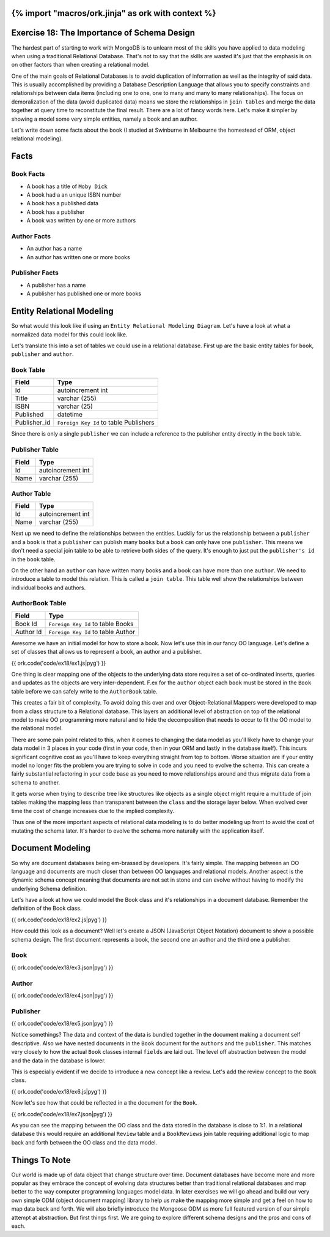 {% import "macros/ork.jinja" as ork with context %}
============================================
Exercise 18: The Importance of Schema Design
============================================

The hardest part of starting to work with MongoDB is to unlearn most of the skills you have applied to data modeling when using a traditional Relational Database. That's not to say that the skills are wasted it's just that the emphasis is on on other factors than when creating a relational model.

One of the main goals of Relational Databases is to avoid duplication of information as well as the integrity of said data. This is usually accomplished by providing a Database Description Language that allows you to specify constraints and relationships between data items (including one to one, one to many and many to many relationships). The focus on demoralization of the data (avoid duplicated data) means we store the relationships in ``join tables`` and merge the data together at query time to reconstitute the final result. There are a lot of fancy words here. Let's make it simpler by showing a model some very simple entities, namely a book and an author.

Let's write down some facts about the book (I studied at Swinburne in Melbourne the homestead of ORM, object relational modeling).

Facts
=====

Book Facts
----------

- A book has a title of ``Moby Dick``
- A book had a an unique ISBN number
- A book has a published data
- A book has a publisher
- A book was written by one or more authors

Author Facts
------------

- An author has a name
- An author has written one or more books

Publisher Facts
---------------

- A publisher has a name
- A publisher has published one or more books

Entity Relational Modeling
==========================

So what would this look like if using an ``Entity Relational Modeling Diagram``. Let's have a look at what a normalized data model for this could look like.


.. image:: code/ex18/ex8.jpg

Let's translate this into a set of tables we could use in a relational database. First up are the basic entity tables for ``book``, ``publisher`` and ``author``.

Book Table
----------

======================= ==================================
Field                   Type
======================= ==================================
Id                      autoincrement int
Title                   varchar (255)
ISBN                    varchar (25)
Published               datetime
Publisher_id            ``Foreign Key Id`` to table Publishers
======================= ==================================

Since there is only a single ``publisher`` we can include a reference to the publisher entity directly in the ``book`` table.

Publisher Table
---------------

======================= ==================================
Field                   Type
======================= ==================================
Id                      autoincrement int
Name                    varchar (255)
======================= ==================================

Author Table
------------

======================= ==================================
Field                   Type
======================= ==================================
Id                      autoincrement int
Name                    varchar (255)
======================= ==================================

Next up we need to define the relationships between the entities. Luckily for us the relationship between a ``publisher`` and a ``book`` is that a ``publisher`` can publish many ``books`` but a ``book`` can only have one ``publisher``. This means we don't need a special join table to be able to retrieve both sides of the query. It's enough to just put the ``publisher's id`` in the ``book`` table.

On the other hand an ``author`` can have written many books and a book can have more than one ``author``. We need to introduce a table to model this relation. This is called a ``join table``. This table well show the relationships between individual books and authors.

AuthorBook Table
----------------

======================= ==================================
Field                   Type
======================= ==================================
Book Id                 ``Foreign Key Id`` to table Books
Author Id               ``Foreign Key Id`` to table Author
======================= ==================================

Awesome we have an initial model for how to store a book. Now let's use this in our fancy OO language. Let's define a set of classes that allows us to represent a book, an author and a publisher.

{{ ork.code('code/ex18/ex1.js|pyg') }}

One thing is clear mapping one of the objects to the underlying data store requires a set of co-ordinated inserts, queries and updates as the objects are very inter-dependent. F.ex for the ``author`` object each ``book`` must be stored in the ``Book`` table before we can safely write to the ``AuthorBook`` table.

This creates a fair bit of complexity. To avoid doing this over and over Object-Relational Mappers were developed to map from a class structure to a Relational database. This layers an additional level of abstraction on top of the relational model to make OO programming more natural and to hide the decomposition that needs to occur to fit the OO model to the relational model.

There are some pain point related to this, when it comes to changing the data model as you'll likely have to change your data model in 3 places in your code (first in your code, then in your ORM and lastly in the database itself). This incurs significant cognitive cost as you'll have to keep everything straight from top to bottom. Worse situation are if your entity model no longer fits the problem you are trying to solve in code and you need to evolve the schema. This can create a fairly substantial refactoring in your code base as you need to move relationships around and thus migrate data from a schema to another.

It gets worse when trying to describe tree like structures like objects as a single object might require a multitude of join tables making the mapping less than transparent between the ``class`` and the storage layer below. When evolved over time the cost of change increases due to the implied complexity.

Thus one of the more important aspects of relational data modeling is to do better modeling up front to avoid the cost of mutating the schema later. It's harder to evolve the schema more naturally with the application itself. 

Document Modeling
=================

So why are document databases being em-brassed by developers. It's fairly simple. The mapping between an OO language and documents are much closer than between OO languages and relational models. Another aspect is the dynamic schema concept meaning that documents are not set in stone and can evolve without having to modify the underlying Schema definition.

Let's have a look at how we could model the Book class and it's relationships in a document database. Remember the definition of the Book class.

{{ ork.code('code/ex18/ex2.js|pyg') }}

How could this look as a document? Well let's create a JSON (JavaScript Object Notation) document to show a possible schema design. The first document represents a book, the second one an author and the third one a publisher.

Book
----

{{ ork.code('code/ex18/ex3.json|pyg') }}

Author
------

{{ ork.code('code/ex18/ex4.json|pyg') }}

Publisher
---------

{{ ork.code('code/ex18/ex5.json|pyg') }}

Notice somethings? The data and context of the data is bundled together in the document making a document self descriptive. Also we have nested documents in the ``Book`` document for the ``authors`` and the ``publisher``. This matches very closely to how the actual ``Book`` classes internal ``fields`` are laid out. The level off abstraction between the model and the data in the database is lower.

This is especially evident if we decide to introduce a new concept like a review. Let's add the review concept to the ``Book`` class.

{{ ork.code('code/ex18/ex6.js|pyg') }}

Now let's see how that could be reflected in a the document for the ``Book``.

{{ ork.code('code/ex18/ex7.json|pyg') }}

As you can see the mapping between the OO class and the data stored in the database is close to 1:1. In a relational database this would require an additional ``Review`` table and a ``BookReviews`` join table requiring additional logic to map back and forth between the OO class and the data model.

Things To Note
==============

Our world is made up of data object that change structure over time. Document databases have become more and more popular as they embrace the concept of evolving data structures better than traditional relational databases and map better to the way computer programming languages model data. In later exercises we will go ahead and build our very own simple ODM (object document mapping) library to help us make the mapping more simple and get a feel on how to map data back and forth. We will also briefly introduce the Mongoose ODM as more full featured version of our simple attempt at abstraction. But first things first. We are going to explore different schema designs and the pros and cons of each.